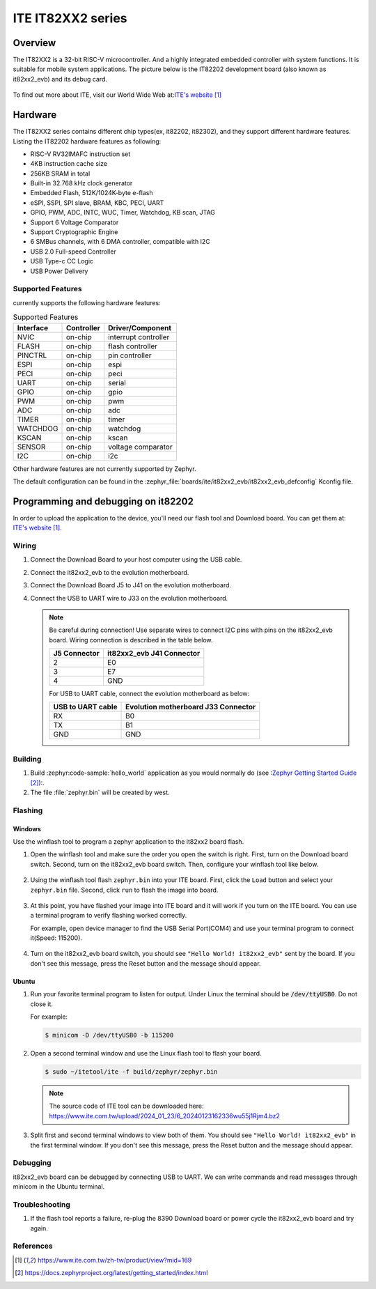 .. _it82xx2_evb:

ITE IT82XX2 series
######################

Overview
********

The IT82XX2 is a 32-bit RISC-V microcontroller.
And a highly integrated embedded controller with system functions.
It is suitable for mobile system applications. The picture below is
the IT82202 development board (also known as it82xx2_evb) and its debug card.

.. figure:: it82xx2_evb_and_debug_card.jpg
     :align: center
     :alt: IT82202 EVB

To find out more about ITE, visit our World Wide Web at:`ITE's website`_

Hardware
********
The IT82XX2 series contains different chip types(ex, it82202, it82302),
and they support different hardware features.
Listing the IT82202 hardware features as following:

- RISC-V RV32IMAFC instruction set
- 4KB instruction cache size
- 256KB SRAM in total
- Built-in 32.768 kHz clock generator
- Embedded Flash, 512K/1024K-byte e-flash
- eSPI, SSPI, SPI slave, BRAM, KBC, PECI, UART
- GPIO, PWM, ADC, INTC, WUC, Timer, Watchdog, KB scan, JTAG
- Support 6 Voltage Comparator
- Support Cryptographic Engine
- 6 SMBus channels, with 6 DMA controller, compatible with I2C
- USB 2.0 Full-speed Controller
- USB Type-c CC Logic
- USB Power Delivery


Supported Features
==================
currently supports the following hardware features:

.. list-table:: Supported Features
   :header-rows: 1
   :widths: auto

   * - Interface
     - Controller
     - Driver/Component
   * - NVIC
     - on-chip
     - interrupt controller
   * - FLASH
     - on-chip
     - flash controller
   * - PINCTRL
     - on-chip
     - pin controller
   * - ESPI
     - on-chip
     - espi
   * - PECI
     - on-chip
     - peci
   * - UART
     - on-chip
     - serial
   * - GPIO
     - on-chip
     - gpio
   * - PWM
     - on-chip
     - pwm
   * - ADC
     - on-chip
     - adc
   * - TIMER
     - on-chip
     - timer
   * - WATCHDOG
     - on-chip
     - watchdog
   * - KSCAN
     - on-chip
     - kscan
   * - SENSOR
     - on-chip
     - voltage comparator
   * - I2C
     - on-chip
     - i2c


Other hardware features are not currently supported by Zephyr.

The default configuration can be found in the
:zephyr_file:`boards/ite/it82xx2_evb/it82xx2_evb_defconfig` Kconfig file.

Programming and debugging on it82202
************************************

In order to upload the application to the device,
you'll need our flash tool and Download board.
You can get them at: `ITE's website`_.

Wiring
=======
#. Connect the Download Board to your host computer using the USB cable.

#. Connect the it82xx2_evb to the evolution motherboard.

#. Connect the Download Board J5 to J41 on the evolution motherboard.

#. Connect the USB to UART wire to J33 on the evolution motherboard.

   .. image:: it82xx2_evb_wiring.jpg
        :align: center
        :alt: it82xx2_evb wiring

   .. note:: Be careful during connection!
    Use separate wires to connect I2C pins with pins on the it82xx2_evb board.
    Wiring connection is described in the table below.

    +-------------+---------------+
    |   J5        | it82xx2_evb   |
    |   Connector | J41 Connector |
    +=============+===============+
    |      2      |      E0       |
    +-------------+---------------+
    |      3      |      E7       |
    +-------------+---------------+
    |      4      |      GND      |
    +-------------+---------------+

    For USB to UART cable, connect the evolution motherboard as below:

    +-------------+---------------+
    | USB to UART | Evolution     |
    | cable       | motherboard   |
    |             | J33 Connector |
    +=============+===============+
    |     RX      |      B0       |
    +-------------+---------------+
    |     TX      |      B1       |
    +-------------+---------------+
    |     GND     |      GND      |
    +-------------+---------------+

Building
========

#. Build :zephyr:code-sample:`hello_world` application as you would normally do
   (see :`Zephyr Getting Started Guide`_):.

   .. zephyr-app-commands::
      :board: it82xx2_evb
      :zephyr-app: samples/hello_world
      :goals: build

#. The file :file:`zephyr.bin` will be created by west.

Flashing
========

Windows
--------

Use the winflash tool to program a zephyr application
to the it82xx2 board flash.

#. Open the winflash tool and make sure the order you open the switch is right.
   First, turn on the Download board switch.
   Second, turn on the it82xx2_evb board switch.
   Then, configure your winflash tool like below.

    .. figure:: WinFlashTool_P2.jpg
          :align: center

    .. figure:: WinFlashTool_P4.jpg

#. Using the winflash tool flash ``zephyr.bin`` into your ITE board.
   First, click the ``Load`` button and select your ``zephyr.bin`` file.
   Second, click ``run`` to flash the image into board.

    .. figure:: WinFlashTool_P3.jpg
          :align: center

#. At this point, you have flashed your image into ITE board and
   it will work if you turn on the ITE board. You can use a terminal program
   to verify flashing worked correctly.

   For example, open device manager to find the USB Serial Port(COM4) and use your
   terminal program to connect it(Speed: 115200).

    .. figure:: WinFlashTool_P1.jpg
          :align: center

#. Turn on the it82xx2_evb board switch, you should see ``"Hello World! it82xx2_evb"``
   sent by the board. If you don't see this message, press the Reset button and the
   message should appear.

Ubuntu
--------

#. Run your favorite terminal program to listen for output.
   Under Linux the terminal should be :code:`/dev/ttyUSB0`. Do not close it.

   For example:

   .. code-block:: console

      $ minicom -D /dev/ttyUSB0 -b 115200

#. Open a second terminal window and use the Linux flash tool to flash your board.

   .. code-block:: console

      $ sudo ~/itetool/ite -f build/zephyr/zephyr.bin

   .. note:: The source code of ITE tool can be downloaded here:
    https://www.ite.com.tw/upload/2024_01_23/6_20240123162336wu55j1Rjm4.bz2

#. Split first and second terminal windows to view both of them.
   You should see ``"Hello World! it82xx2_evb"`` in the first terminal window.
   If you don't see this message, press the Reset button and the message should appear.

Debugging
=========

it82xx2_evb board can be debugged by connecting USB to UART. We can write commands and
read messages through minicom in the Ubuntu terminal.

Troubleshooting
===============

#. If the flash tool reports a failure, re-plug the 8390 Download board or
   power cycle the it82xx2_evb board and try again.

References
==========

.. target-notes::

.. _ITE's website: https://www.ite.com.tw/zh-tw/product/view?mid=169
.. _Zephyr Getting Started Guide: https://docs.zephyrproject.org/latest/getting_started/index.html
